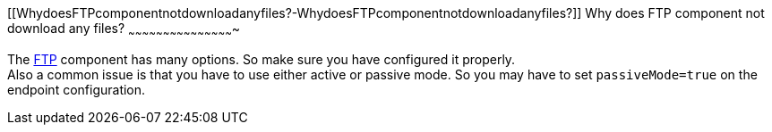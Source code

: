 [[ConfluenceContent]]
[[WhydoesFTPcomponentnotdownloadanyfiles?-WhydoesFTPcomponentnotdownloadanyfiles?]]
Why does FTP component not download any files?
~~~~~~~~~~~~~~~~~~~~~~~~~~~~~~~~~~~~~~~~~~~~~~

The link:ftp2.html[FTP] component has many options. So make sure you
have configured it properly. +
Also a common issue is that you have to use either active or passive
mode. So you may have to set `passiveMode=true` on the endpoint
configuration.
